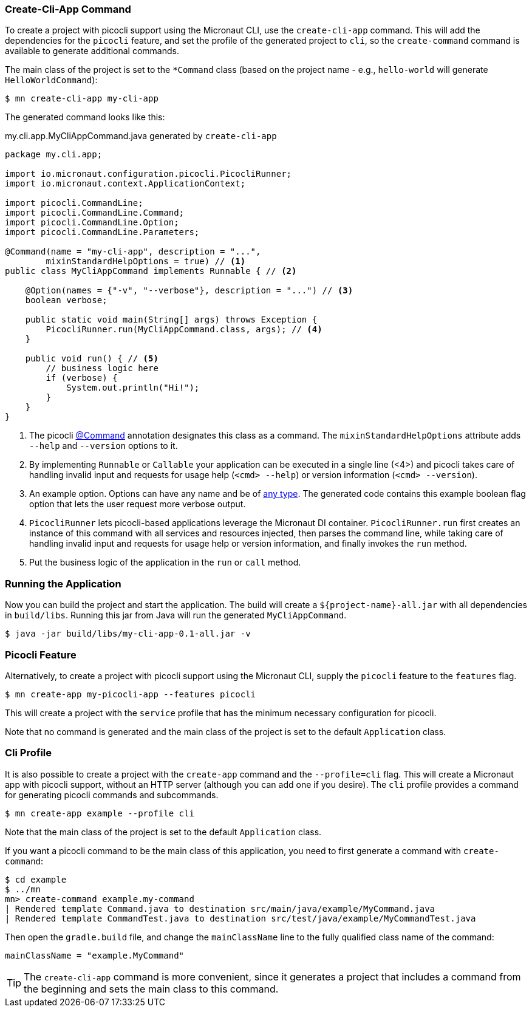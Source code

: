 === Create-Cli-App Command
To create a project with picocli support using the Micronaut CLI, use the `create-cli-app` command.
This will add the dependencies for the `picocli` feature, and set the profile of the generated project to `cli`, so the `create-command` command is available to generate additional commands.

The main class of the project is set to the `*Command` class (based on the project name - e.g., `hello-world` will generate `HelloWorldCommand`):

----
$ mn create-cli-app my-cli-app
----

The generated command looks like this:

.my.cli.app.MyCliAppCommand.java generated by `create-cli-app`
[source,java]
----
package my.cli.app;

import io.micronaut.configuration.picocli.PicocliRunner;
import io.micronaut.context.ApplicationContext;

import picocli.CommandLine;
import picocli.CommandLine.Command;
import picocli.CommandLine.Option;
import picocli.CommandLine.Parameters;

@Command(name = "my-cli-app", description = "...",
        mixinStandardHelpOptions = true) // <1>
public class MyCliAppCommand implements Runnable { // <2>

    @Option(names = {"-v", "--verbose"}, description = "...") // <3>
    boolean verbose;

    public static void main(String[] args) throws Exception {
        PicocliRunner.run(MyCliAppCommand.class, args); // <4>
    }

    public void run() { // <5>
        // business logic here
        if (verbose) {
            System.out.println("Hi!");
        }
    }
}
----
<1> The picocli link:https://picocli.info/apidocs/picocli/CommandLine.Command.html[@Command] annotation designates this class as a command. The `mixinStandardHelpOptions` attribute adds `--help` and `--version` options to it.
<2> By implementing `Runnable` or `Callable` your application can be executed in a single line (<4>) and picocli takes care of handling invalid input and requests for usage help (`<cmd> --help`) or version information (`<cmd> --version`).
<3> An example option. Options can have any name and be of https://picocli.info/#_strongly_typed_everything[any type]. The generated code contains this example boolean flag option that lets the user request more verbose output.
<4> `PicocliRunner` lets picocli-based applications leverage the Micronaut DI container. `PicocliRunner.run` first creates an instance of this command with all services and resources injected, then parses the command line, while taking care of handling invalid input and requests for usage help or version information, and finally invokes the `run` method.
<5> Put the business logic of the application in the `run` or `call` method.


=== Running the Application

Now you can build the project and start the application. The build will create a `${project-name}-all.jar` with all dependencies in `build/libs`.
Running this jar from Java will run the generated `MyCliAppCommand`.

----
$ java -jar build/libs/my-cli-app-0.1-all.jar -v
----


=== Picocli Feature

Alternatively, to create a project with picocli support using the Micronaut CLI, supply the `picocli` feature to the `features` flag.

----
$ mn create-app my-picocli-app --features picocli
----

This will create a project with the `service` profile that has the minimum necessary configuration for picocli.

Note that no command is generated and the main class of the project is set to the default `Application` class.

=== Cli Profile

It is also possible to create a project with the `create-app` command and the `--profile=cli` flag.
This will create a Micronaut app with picocli support, without an HTTP server (although you can add one if you desire).
The `cli` profile provides a command for generating picocli commands and subcommands.

----
$ mn create-app example --profile cli
----

Note that the main class of the project is set to the default `Application` class.

If you want a picocli command to be the main class of this application, you need to first generate a command with `create-command`:

----
$ cd example
$ ../mn
mn> create-command example.my-command
| Rendered template Command.java to destination src/main/java/example/MyCommand.java
| Rendered template CommandTest.java to destination src/test/java/example/MyCommandTest.java
----


Then open the `gradle.build` file, and change the `mainClassName` line to the fully qualified class name of the command:
----
mainClassName = "example.MyCommand"
----

TIP: The `create-cli-app` command is more convenient, since it generates a project that includes a command from the beginning and sets the main class to this command.

